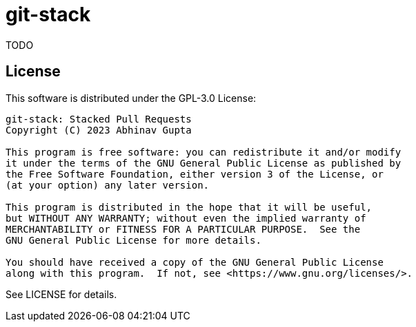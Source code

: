 = git-stack

TODO

== License

This software is distributed under the GPL-3.0 License:

....
git-stack: Stacked Pull Requests
Copyright (C) 2023 Abhinav Gupta

This program is free software: you can redistribute it and/or modify
it under the terms of the GNU General Public License as published by
the Free Software Foundation, either version 3 of the License, or
(at your option) any later version.

This program is distributed in the hope that it will be useful,
but WITHOUT ANY WARRANTY; without even the implied warranty of
MERCHANTABILITY or FITNESS FOR A PARTICULAR PURPOSE.  See the
GNU General Public License for more details.

You should have received a copy of the GNU General Public License
along with this program.  If not, see <https://www.gnu.org/licenses/>.
....

See LICENSE for details.
